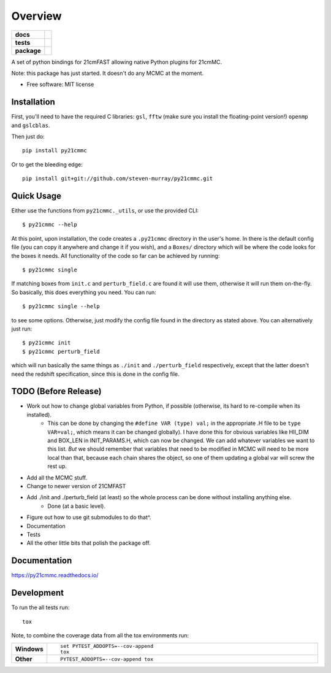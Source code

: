 ========
Overview
========

.. start-badges

.. list-table::
    :stub-columns: 1

    * - docs
      - |docs|
    * - tests
      - | |travis|
        | |coveralls|
        | |codacy|
    * - package
      - | |version| |wheel| |supported-versions| |supported-implementations|
        | |commits-since|

.. |docs| image:: https://readthedocs.org/projects/py21cmmc/badge/?style=flat
    :target: https://readthedocs.org/projects/py21cmmc
    :alt: Documentation Status

.. |travis| image:: https://travis-ci.org/steven-murray/py21cmmc.svg?branch=master
    :alt: Travis-CI Build Status
    :target: https://travis-ci.org/steven-murray/py21cmmc

.. |coveralls| image:: https://coveralls.io/repos/steven-murray/py21cmmc/badge.svg?branch=master&service=github
    :alt: Coverage Status
    :target: https://coveralls.io/r/steven-murray/py21cmmc

.. |codacy| image:: https://img.shields.io/codacy/REPLACE_WITH_PROJECT_ID.svg
    :target: https://www.codacy.com/app/steven-murray/py21cmmc
    :alt: Codacy Code Quality Status

.. |version| image:: https://img.shields.io/pypi/v/py21cmmc.svg
    :alt: PyPI Package latest release
    :target: https://pypi.python.org/pypi/py21cmmc

.. |commits-since| image:: https://img.shields.io/github/commits-since/steven-murray/py21cmmc/v0.1.0.svg
    :alt: Commits since latest release
    :target: https://github.com/steven-murray/py21cmmc/compare/v0.1.0...master

.. |wheel| image:: https://img.shields.io/pypi/wheel/py21cmmc.svg
    :alt: PyPI Wheel
    :target: https://pypi.python.org/pypi/py21cmmc

.. |supported-versions| image:: https://img.shields.io/pypi/pyversions/py21cmmc.svg
    :alt: Supported versions
    :target: https://pypi.python.org/pypi/py21cmmc

.. |supported-implementations| image:: https://img.shields.io/pypi/implementation/py21cmmc.svg
    :alt: Supported implementations
    :target: https://pypi.python.org/pypi/py21cmmc


.. end-badges

A set of python bindings for 21cmFAST allowing native Python plugins for 21cmMC.

Note: this package has just started. It doesn't do any MCMC at the moment.

* Free software: MIT license

Installation
============

First, you'll need to have the required C libraries: ``gsl``, ``fftw`` (make sure you install the floating-point version!)
``openmp`` and ``gslcblas``.

Then just do::

    pip install py21cmmc

Or to get the bleeding edge::

    pip install git+git://github.com/steven-murray/py21cmmc.git

Quick Usage
===========

Either use the functions from ``py21cmmc._utils``, or use the provided CLI::

    $ py21cmmc --help

At this point, upon installation, the code creates a ``.py21cmmc`` directory in the user's home. In there is the default
config file (you can copy it anywhere and change it if you wish), and a ``Boxes/`` directory which will be where the code
looks for the boxes it needs. All functionality of the code so far can be achieved by running::

    $ py21cmmc single

If matching boxes from ``init.c`` and ``perturb_field.c`` are found it will use them, otherwise it will run them
on-the-fly. So basically, this does everything you need. You can run::

    $ py21cmmc single --help

to see some options. Otherwise, just modify the config file found in the directory as stated above. You can alternatively
just run::

    $ py21cmmc init
    $ py21cmmc perturb_field

which will run basically the same things as ``./init`` and ``./perturb_field`` respectively, except that the latter
doesn't need the redshift specification, since this is done in the config file.

TODO (Before Release)
=====================
- Work out how to change global variables from Python, if possible (otherwise, its hard to re-compile when its installed).
    - This can be done by changing the ``#define VAR (type) val;`` in the appropriate .H file to be ``type VAR=val;``,
      which means it can be changed globally). I have done this for obvious variables like HII_DIM and BOX_LEN in INIT_PARAMS.H,
      which can now be changed. We can add whatever variables we want to this list. *But* we should remember that variables
      that need to be modified in MCMC will need to be more local than that, because each chain shares the object, so one
      of them updating a global var will screw the rest up.
- Add all the MCMC stuff.
- Change to newer version of 21CMFAST
- Add ./init and ./perturb_field (at least) so the whole process can be done without installing anything else.
    - Done (at a basic level).
- Figure out how to use git submodules to do that^.
- Documentation
- Tests
- All the other little bits that polish the package off.

Documentation
=============

https://py21cmmc.readthedocs.io/

Development
===========

To run the all tests run::

    tox

Note, to combine the coverage data from all the tox environments run:

.. list-table::
    :widths: 10 90
    :stub-columns: 1

    - - Windows
      - ::

            set PYTEST_ADDOPTS=--cov-append
            tox

    - - Other
      - ::

            PYTEST_ADDOPTS=--cov-append tox

